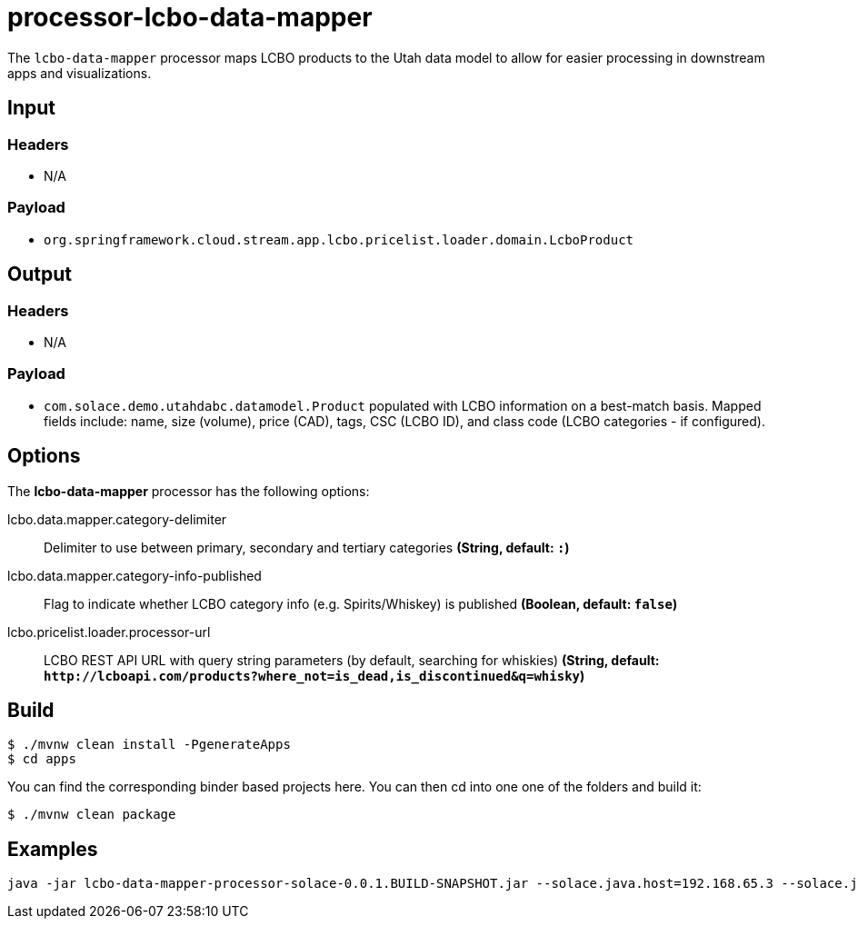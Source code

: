 //tag::ref-doc[]
= processor-lcbo-data-mapper

The `lcbo-data-mapper` processor maps LCBO products to the Utah data model to allow for easier processing in downstream apps and visualizations.

== Input

=== Headers

* N/A

=== Payload

* `org.springframework.cloud.stream.app.lcbo.pricelist.loader.domain.LcboProduct`

== Output

=== Headers

* N/A

=== Payload

* `com.solace.demo.utahdabc.datamodel.Product` populated with LCBO information on a best-match basis.  Mapped fields include: name, size (volume), price (CAD), tags, CSC (LCBO ID), and class code (LCBO categories - if configured).

== Options

The **$$lcbo-data-mapper$$** $$processor$$ has the following options:

//tag::configuration-properties[]
$$lcbo.data.mapper.category-delimiter$$:: $$Delimiter to use between primary, secondary and tertiary categories$$ *($$String$$, default: `$$:$$`)*
$$lcbo.data.mapper.category-info-published$$:: $$Flag to indicate whether LCBO category info (e.g. Spirits/Whiskey) is published$$ *($$Boolean$$, default: `$$false$$`)*
$$lcbo.pricelist.loader.processor-url$$:: $$LCBO REST API URL with query string parameters (by default, searching for whiskies)$$ *($$String$$, default: `$$http://lcboapi.com/products?where_not=is_dead,is_discontinued&q=whisky$$`)*
//end::configuration-properties[]

== Build

```
$ ./mvnw clean install -PgenerateApps
$ cd apps
```
You can find the corresponding binder based projects here.
You can then cd into one one of the folders and build it:
```
$ ./mvnw clean package
```

== Examples

```
java -jar lcbo-data-mapper-processor-solace-0.0.1.BUILD-SNAPSHOT.jar --solace.java.host=192.168.65.3 --solace.java.msgVpn=default --solace.java.clientUsername=default --solace.java.clientPassword=default --spring.cloud.stream.bindings.input.destination=lcbo.data.mapper --spring.cloud.stream.bindings.input.group=group --spring.cloud.stream.solace.bindings.input.consumer.queueAdditionalSubscriptions=lcbo/pricelist/loader --spring.cloud.stream.bindings.output.destination=lcbo/data/mapper --solace.java.apiProperties.generate_sender_id=true --solace.java.apiProperties.generate_sequence_numbers=true --solace.java.apiProperties.generate_send_timestamps=true
```

//end::ref-doc[]
